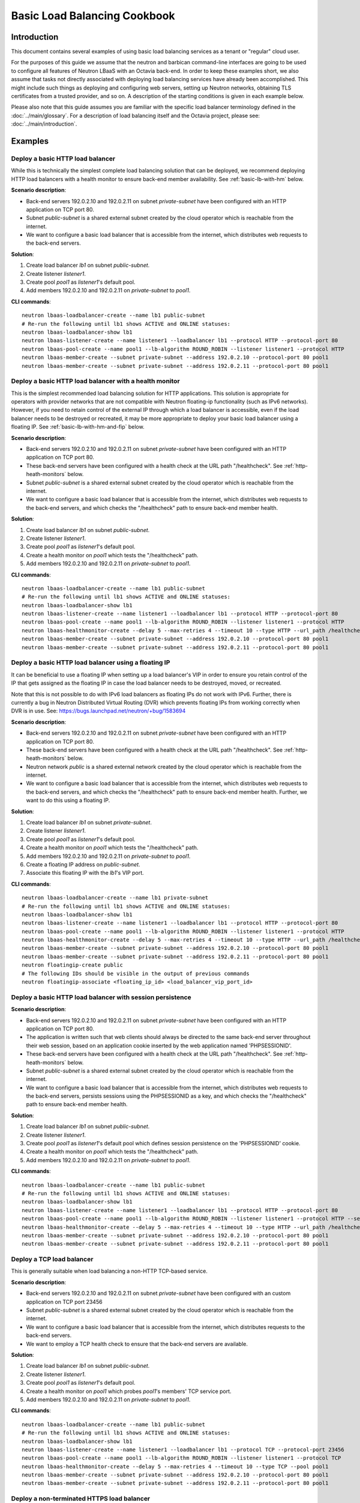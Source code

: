 ..
      Copyright (c) 2016 IBM

      Licensed under the Apache License, Version 2.0 (the "License"); you may
      not use this file except in compliance with the License. You may obtain
      a copy of the License at

          http://www.apache.org/licenses/LICENSE-2.0

      Unless required by applicable law or agreed to in writing, software
      distributed under the License is distributed on an "AS IS" BASIS, WITHOUT
      WARRANTIES OR CONDITIONS OF ANY KIND, either express or implied. See the
      License for the specific language governing permissions and limitations
      under the License.

=============================
Basic Load Balancing Cookbook
=============================

Introduction
============
This document contains several examples of using basic load balancing services
as a tenant or "regular" cloud user.

For the purposes of this guide we assume that the neutron and barbican
command-line interfaces are going to be used to configure all features of
Neutron LBaaS with an Octavia back-end. In order to keep these examples short,
we also assume that tasks not directly associated with deploying load balancing
services have already been accomplished. This might include such things as
deploying and configuring web servers, setting up Neutron networks, obtaining
TLS certificates from a trusted provider, and so on. A description of the
starting conditions is given in each example below.

Please also note that this guide assumes you are familiar with the specific
load balancer terminology defined in the :doc:`../main/glossary`. For a
description of load balancing itself and the Octavia project, please see:
:doc:`../main/introduction`.


Examples
========

Deploy a basic HTTP load balancer
---------------------------------
While this is technically the simplest complete load balancing solution that
can be deployed, we recommend deploying HTTP load balancers with a health
monitor to ensure back-end member availability. See :ref:`basic-lb-with-hm`
below.

**Scenario description**:

* Back-end servers 192.0.2.10 and 192.0.2.11 on subnet *private-subnet* have
  been configured with an HTTP application on TCP port 80.
* Subnet *public-subnet* is a shared external subnet created by the cloud
  operator which is reachable from the internet.
* We want to configure a basic load balancer that is accessible from the
  internet, which distributes web requests to the back-end servers.

**Solution**:

1. Create load balancer *lb1* on subnet *public-subnet*.
2. Create listener *listener1*.
3. Create pool *pool1* as *listener1*'s default pool.
4. Add members 192.0.2.10 and 192.0.2.11 on *private-subnet* to *pool1*.

**CLI commands**:

::

    neutron lbaas-loadbalancer-create --name lb1 public-subnet
    # Re-run the following until lb1 shows ACTIVE and ONLINE statuses:
    neutron lbaas-loadbalancer-show lb1
    neutron lbaas-listener-create --name listener1 --loadbalancer lb1 --protocol HTTP --protocol-port 80
    neutron lbaas-pool-create --name pool1 --lb-algorithm ROUND_ROBIN --listener listener1 --protocol HTTP
    neutron lbaas-member-create --subnet private-subnet --address 192.0.2.10 --protocol-port 80 pool1
    neutron lbaas-member-create --subnet private-subnet --address 192.0.2.11 --protocol-port 80 pool1


.. _basic-lb-with-hm:

Deploy a basic HTTP load balancer with a health monitor
-------------------------------------------------------
This is the simplest recommended load balancing solution for HTTP applications.
This solution is appropriate for operators with provider networks that are not
compatible with Neutron floating-ip functionality (such as IPv6 networks).
However, if you need to retain control of the external IP through which a load
balancer is accessible, even if the load balancer needs to be destroyed or
recreated, it may be more appropriate to deploy your basic load balancer using
a floating IP. See :ref:`basic-lb-with-hm-and-fip` below.

**Scenario description**:

* Back-end servers 192.0.2.10 and 192.0.2.11 on subnet *private-subnet* have
  been configured with an HTTP application on TCP port 80.
* These back-end servers have been configured with a health check at the URL
  path "/healthcheck". See :ref:`http-heath-monitors` below.
* Subnet *public-subnet* is a shared external subnet created by the cloud
  operator which is reachable from the internet.
* We want to configure a basic load balancer that is accessible from the
  internet, which distributes web requests to the back-end servers, and which
  checks the "/healthcheck" path to ensure back-end member health.

**Solution**:

1. Create load balancer *lb1* on subnet *public-subnet*.
2. Create listener *listener1*.
3. Create pool *pool1* as *listener1*'s default pool.
4. Create a health monitor on *pool1* which tests the "/healthcheck" path.
5. Add members 192.0.2.10 and 192.0.2.11 on *private-subnet* to *pool1*.

**CLI commands**:

::

    neutron lbaas-loadbalancer-create --name lb1 public-subnet
    # Re-run the following until lb1 shows ACTIVE and ONLINE statuses:
    neutron lbaas-loadbalancer-show lb1
    neutron lbaas-listener-create --name listener1 --loadbalancer lb1 --protocol HTTP --protocol-port 80
    neutron lbaas-pool-create --name pool1 --lb-algorithm ROUND_ROBIN --listener listener1 --protocol HTTP
    neutron lbaas-healthmonitor-create --delay 5 --max-retries 4 --timeout 10 --type HTTP --url_path /healthcheck --pool pool1
    neutron lbaas-member-create --subnet private-subnet --address 192.0.2.10 --protocol-port 80 pool1
    neutron lbaas-member-create --subnet private-subnet --address 192.0.2.11 --protocol-port 80 pool1


.. _basic-lb-with-hm-and-fip:

Deploy a basic HTTP load balancer using a floating IP
-----------------------------------------------------
It can be beneficial to use a floating IP when setting up a load balancer's VIP
in order to ensure you retain control of the IP that gets assigned as the
floating IP in case the load balancer needs to be destroyed, moved, or
recreated.

Note that this is not possible to do with IPv6 load balancers as floating IPs
do not work with IPv6. Further, there is currently a bug in Neutron Distributed
Virtual Routing (DVR) which prevents floating IPs from working correctly when
DVR is in use. See: https://bugs.launchpad.net/neutron/+bug/1583694

**Scenario description**:

* Back-end servers 192.0.2.10 and 192.0.2.11 on subnet *private-subnet* have
  been configured with an HTTP application on TCP port 80.
* These back-end servers have been configured with a health check at the URL
  path "/healthcheck". See :ref:`http-heath-monitors` below.
* Neutron network *public* is a shared external network created by the cloud
  operator which is reachable from the internet.
* We want to configure a basic load balancer that is accessible from the
  internet, which distributes web requests to the back-end servers, and which
  checks the "/healthcheck" path to ensure back-end member health. Further, we
  want to do this using a floating IP.

**Solution**:

1. Create load balancer *lb1* on subnet *private-subnet*.
2. Create listener *listener1*.
3. Create pool *pool1* as *listener1*'s default pool.
4. Create a health monitor on *pool1* which tests the "/healthcheck" path.
5. Add members 192.0.2.10 and 192.0.2.11 on *private-subnet* to *pool1*.
6. Create a floating IP address on *public-subnet*.
7. Associate this floating IP with the *lb1*'s VIP port.

**CLI commands**:

::

    neutron lbaas-loadbalancer-create --name lb1 private-subnet
    # Re-run the following until lb1 shows ACTIVE and ONLINE statuses:
    neutron lbaas-loadbalancer-show lb1
    neutron lbaas-listener-create --name listener1 --loadbalancer lb1 --protocol HTTP --protocol-port 80
    neutron lbaas-pool-create --name pool1 --lb-algorithm ROUND_ROBIN --listener listener1 --protocol HTTP
    neutron lbaas-healthmonitor-create --delay 5 --max-retries 4 --timeout 10 --type HTTP --url_path /healthcheck --pool pool1
    neutron lbaas-member-create --subnet private-subnet --address 192.0.2.10 --protocol-port 80 pool1
    neutron lbaas-member-create --subnet private-subnet --address 192.0.2.11 --protocol-port 80 pool1
    neutron floatingip-create public
    # The following IDs should be visible in the output of previous commands
    neutron floatingip-associate <floating_ip_id> <load_balancer_vip_port_id>


Deploy a basic HTTP load balancer with session persistence
----------------------------------------------------------
**Scenario description**:

* Back-end servers 192.0.2.10 and 192.0.2.11 on subnet *private-subnet* have
  been configured with an HTTP application on TCP port 80.
* The application is written such that web clients should always be directed to
  the same back-end server throughout their web session, based on an
  application cookie inserted by the web application named 'PHPSESSIONID'.
* These back-end servers have been configured with a health check at the URL
  path "/healthcheck". See :ref:`http-heath-monitors` below.
* Subnet *public-subnet* is a shared external subnet created by the cloud
  operator which is reachable from the internet.
* We want to configure a basic load balancer that is accessible from the
  internet, which distributes web requests to the back-end servers, persists
  sessions using the PHPSESSIONID as a key, and which checks the "/healthcheck"
  path to ensure back-end member health.

**Solution**:

1. Create load balancer *lb1* on subnet *public-subnet*.
2. Create listener *listener1*.
3. Create pool *pool1* as *listener1*'s default pool which defines session
   persistence on the 'PHPSESSIONID' cookie.
4. Create a health monitor on *pool1* which tests the "/healthcheck" path.
5. Add members 192.0.2.10 and 192.0.2.11 on *private-subnet* to *pool1*.

**CLI commands**:

::

    neutron lbaas-loadbalancer-create --name lb1 public-subnet
    # Re-run the following until lb1 shows ACTIVE and ONLINE statuses:
    neutron lbaas-loadbalancer-show lb1
    neutron lbaas-listener-create --name listener1 --loadbalancer lb1 --protocol HTTP --protocol-port 80
    neutron lbaas-pool-create --name pool1 --lb-algorithm ROUND_ROBIN --listener listener1 --protocol HTTP --session-persistence type=APP_COOKIE,cookie_name=PHPSESSIONID
    neutron lbaas-healthmonitor-create --delay 5 --max-retries 4 --timeout 10 --type HTTP --url_path /healthcheck --pool pool1
    neutron lbaas-member-create --subnet private-subnet --address 192.0.2.10 --protocol-port 80 pool1
    neutron lbaas-member-create --subnet private-subnet --address 192.0.2.11 --protocol-port 80 pool1


Deploy a TCP load balancer
--------------------------
This is generally suitable when load balancing a non-HTTP TCP-based service.

**Scenario description**:

* Back-end servers 192.0.2.10 and 192.0.2.11 on subnet *private-subnet* have
  been configured with an custom application on TCP port 23456
* Subnet *public-subnet* is a shared external subnet created by the cloud
  operator which is reachable from the internet.
* We want to configure a basic load balancer that is accessible from the
  internet, which distributes requests to the back-end servers.
* We want to employ a TCP health check to ensure that the back-end servers are
  available.

**Solution**:

1. Create load balancer *lb1* on subnet *public-subnet*.
2. Create listener *listener1*.
3. Create pool *pool1* as *listener1*'s default pool.
4. Create a health monitor on *pool1* which probes *pool1*'s members' TCP
   service port.
5. Add members 192.0.2.10 and 192.0.2.11 on *private-subnet* to *pool1*.

**CLI commands**:

::

    neutron lbaas-loadbalancer-create --name lb1 public-subnet
    # Re-run the following until lb1 shows ACTIVE and ONLINE statuses:
    neutron lbaas-loadbalancer-show lb1
    neutron lbaas-listener-create --name listener1 --loadbalancer lb1 --protocol TCP --protocol-port 23456
    neutron lbaas-pool-create --name pool1 --lb-algorithm ROUND_ROBIN --listener listener1 --protocol TCP
    neutron lbaas-healthmonitor-create --delay 5 --max-retries 4 --timeout 10 --type TCP --pool pool1
    neutron lbaas-member-create --subnet private-subnet --address 192.0.2.10 --protocol-port 80 pool1
    neutron lbaas-member-create --subnet private-subnet --address 192.0.2.11 --protocol-port 80 pool1


Deploy a non-terminated HTTPS load balancer
-------------------------------------------
A non-terminated HTTPS load balancer acts effectively like a generic TCP load
balancer: The load balancer will forward the raw TCP traffic from the web
client to the back-end servers without decrypting it. This means that the
back-end servers themselves must be configured to terminate the HTTPS
connection with the web clients, and in turn, the load balancer cannot insert
headers into the HTTP session indicating the client IP address. (That is, to
the back-end server, all web requests will appear to originate from the load
balancer.) Also, advanced load balancer features (like Layer 7 functionality)
cannot be used with non-terminated HTTPS.

**Scenario description**:

* Back-end servers 192.0.2.10 and 192.0.2.11 on subnet *private-subnet* have
  been configured with a TLS-encrypted web application on TCP port 443.
* Subnet *public-subnet* is a shared external subnet created by the cloud
  operator which is reachable from the internet.
* We want to configure a basic load balancer that is accessible from the
  internet, which distributes requests to the back-end servers.
* We want to employ a TCP health check to ensure that the back-end servers are
  available.

**Solution**:

1. Create load balancer *lb1* on subnet *public-subnet*.
2. Create listener *listener1*.
3. Create pool *pool1* as *listener1*'s default pool.
4. Create a health monitor on *pool1* which probes *pool1*'s members' TCP
   service port.
5. Add members 192.0.2.10 and 192.0.2.11 on *private-subnet* to *pool1*.

**CLI commands**:

::

    neutron lbaas-loadbalancer-create --name lb1 public-subnet
    # Re-run the following until lb1 shows ACTIVE and ONLINE statuses:
    neutron lbaas-loadbalancer-show lb1
    neutron lbaas-listener-create --name listener1 --loadbalancer lb1 --protocol HTTPS --protocol-port 443
    neutron lbaas-pool-create --name pool1 --lb-algorithm ROUND_ROBIN --listener listener1 --protocol HTTPS
    neutron lbaas-healthmonitor-create --delay 5 --max-retries 4 --timeout 10 --type TCP --pool pool1
    neutron lbaas-member-create --subnet private-subnet --address 192.0.2.10 --protocol-port 443 pool1
    neutron lbaas-member-create --subnet private-subnet --address 192.0.2.11 --protocol-port 443 pool1


.. _basic-tls-terminated-listener:

Deploy a TLS-terminated HTTPS load balancer
-------------------------------------------
With a TLS-terminated HTTPS load balancer, web clients communicate with the
load balancer over TLS protocols. The load balancer terminates the TLS session
and forwards the decrypted requests to the back-end servers. By terminating the
TLS session on the load balancer, we offload the CPU-intensive encryption work
to the load balancer, and enable the possibility of using advanced load
balancer features, like Layer 7 features and header manipulation.

**Scenario description**:

* Back-end servers 192.0.2.10 and 192.0.2.11 on subnet *private-subnet* have
  been configured with regular HTTP application on TCP port 80.
* These back-end servers have been configured with a health check at the URL
  path "/healthcheck". See :ref:`http-heath-monitors` below.
* Subnet *public-subnet* is a shared external subnet created by the cloud
  operator which is reachable from the internet.
* A TLS certificate, key, and intermediate certificate chain for
  www.example.com have been obtained from an external certificate authority.
  These now exist in the files server.crt, server.key, and ca-chain.p7b in the
  current directory. The key and certificate are PEM-encoded, and the
  intermediate certificate chain is PKCS7 PEM encoded. The key is not encrypted
  with a passphrase.
* The *admin* user on this cloud installation has keystone ID *admin_id*
* We want to configure a TLS-terminated HTTPS load balancer that is accessible
  from the internet using the key and certificate mentioned above, which
  distributes requests to the back-end servers over the non-encrypted HTTP
  protocol.

**Solution**:

1. Create barbican *secret* resources for the certificate, key, and
   intermediate certificate chain. We will call these *cert1*, *key1*, and
   *intermediates1* respectively.
2. Create a *secret container* resource combining all of the above. We will
   call this *tls_container1*.
3. Grant the *admin* user access to all the *secret* and *secret container*
   barbican resources above.
4. Create load balancer *lb1* on subnet *public-subnet*.
5. Create listener *listener1* as a TERMINATED_HTTPS listener referencing
   *tls_container1* as its default TLS container.
6. Create pool *pool1* as *listener1*'s default pool.
7. Add members 192.0.2.10 and 192.0.2.11 on *private-subnet* to *pool1*.

**CLI commands**:

::

    openstack secret store --name='cert1' --payload-content-type='text/plain' --payload="$(cat server.crt)"
    openstack secret store --name='key1' --payload-content-type='text/plain' --payload="$(cat server.key)"
    openstack secret store --name='intermediates1' --payload-content-type='text/plain' --payload="$(cat ca-chain.p7b)"
    openstack secret container create --name='tls_container1' --type='certificate' --secret="certificate=$(openstack secret list | awk '/ cert1 / {print $2}')" --secret="private_key=$(openstack secret list | awk '/ key1 / {print $2}')" --secret="intermediates=$(openstack secret list | awk '/ intermediates1 / {print $2}')"
    openstack acl user add -u admin_id $(openstack secret list | awk '/ cert1 / {print $2}')
    openstack acl user add -u admin_id $(openstack secret list | awk '/ key1 / {print $2}')
    openstack acl user add -u admin_id $(openstack secret list | awk '/ intermediates1 / {print $2}')
    openstack acl user add -u admin_id $(openstack secret list | awk '/ tls_container1 / {print $2}')
    neutron lbaas-loadbalancer-create --name lb1 public-subnet
    # Re-run the following until lb1 shows ACTIVE and ONLINE statuses:
    neutron lbaas-loadbalancer-show lb1
    neutron lbaas-listener-create --loadbalancer lb1 --protocol-port 443 --protocol TERMINATED_HTTPS --name listener1 --default-tls-container=$(openstack secret container list | awk '/ tls_container1 / {print $2}')
    neutron lbaas-pool-create --name pool1 --lb-algorithm ROUND_ROBIN --listener listener1 --protocol HTTP
    neutron lbaas-member-create --subnet private-subnet --address 192.0.2.10 --protocol-port 80 pool1
    neutron lbaas-member-create --subnet private-subnet --address 192.0.2.11 --protocol-port 80 pool1


Deploy a TLS-terminated HTTPS load balancer with SNI
----------------------------------------------------
This example is exactly like :ref:`basic-tls-terminated-listener`, except that
we have multiple TLS certificates that we would like to use on the same
listener using Server Name Indication (SNI) technology.

**Scenario description**:

* Back-end servers 192.0.2.10 and 192.0.2.11 on subnet *private-subnet* have
  been configured with regular HTTP application on TCP port 80.
* These back-end servers have been configured with a health check at the URL
  path "/healthcheck". See :ref:`http-heath-monitors` below.
* Subnet *public-subnet* is a shared external subnet created by the cloud
  operator which is reachable from the internet.
* TLS certificates, keys, and intermediate certificate chains for
  www.example.com and www2.example.com have been obtained from an external
  certificate authority. These now exist in the files server.crt, server.key,
  ca-chain.p7b, server2.crt, server2.key, and ca-chain2.p7b in the current
  directory. The keys and certificates are PEM-encoded, and the
  intermediate certificate chains are PKCS7 PEM encoded. The keys are not
  encrypted with a passphrase.
* The *admin* user on this cloud installation has keystone ID *admin_id*
* We want to configure a TLS-terminated HTTPS load balancer that is accessible
  from the internet using the keys and certificates mentioned above, which
  distributes requests to the back-end servers over the non-encrypted HTTP
  protocol.
* If a web client connects that is not SNI capable, we want the load balancer
  to respond with the certificate for www.example.com.

**Solution**:

1. Create barbican *secret* resources for the certificates, keys, and
   intermediate certificate chains. We will call these *cert1*, *key1*,
   *intermediates1*, *cert2*, *key2* and *intermediates2* respectively.
2. Create *secret container* resources combining the above appropriately. We
   will call these *tls_container1* and *tls_container2*.
3. Grant the *admin* user access to all the *secret* and *secret container*
   barbican resources above.
4. Create load balancer *lb1* on subnet *public-subnet*.
5. Create listener *listener1* as a TERMINATED_HTTPS listener referencing
   *tls_container1* as its default TLS container, and referencing both
   *tls_container1* and *tls_container2* using SNI.
6. Create pool *pool1* as *listener1*'s default pool.
7. Add members 192.0.2.10 and 192.0.2.11 on *private-subnet* to *pool1*.

**CLI commands**:

::

    openstack secret store --name='cert1' --payload-content-type='text/plain' --payload="$(cat server.crt)"
    openstack secret store --name='key1' --payload-content-type='text/plain' --payload="$(cat server.key)"
    openstack secret store --name='intermediates1' --payload-content-type='text/plain' --payload="$(cat ca-chain.p7b)"
    openstack secret container create --name='tls_container1' --type='certificate' --secret="certificate=$(openstack secret list | awk '/ cert1 / {print $2}')" --secret="private_key=$(openstack secret list | awk '/ key1 / {print $2}')" --secret="intermediates=$(openstack secret list | awk '/ intermediates1 / {print $2}')"
    openstack secret store --name='cert2' --payload-content-type='text/plain' --payload="$(cat server2.crt)"
    openstack secret store --name='key2' --payload-content-type='text/plain' --payload="$(cat server2.key)"
    openstack secret store --name='intermediates2' --payload-content-type='text/plain' --payload="$(cat ca-chain2.p7b)"
    openstack secret container create --name='tls_container2' --type='certificate' --secret="certificate=$(openstack secret list | awk '/ cert2 / {print $2}')" --secret="private_key=$(openstack secret list | awk '/ key2 / {print $2}')" --secret="intermediates=$(openstack secret list | awk '/ intermediates2 / {print $2}')"
    openstack acl user add -u admin_id $(openstack secret list | awk '/ cert1 / {print $2}')
    openstack acl user add -u admin_id $(openstack secret list | awk '/ key1 / {print $2}')
    openstack acl user add -u admin_id $(openstack secret list | awk '/ intermediates1 / {print $2}')
    openstack acl user add -u admin_id $(openstack secret list | awk '/ tls_container1 / {print $2}')
    openstack acl user add -u admin_id $(openstack secret list | awk '/ cert2 / {print $2}')
    openstack acl user add -u admin_id $(openstack secret list | awk '/ key2 / {print $2}')
    openstack acl user add -u admin_id $(openstack secret list | awk '/ intermediates2 / {print $2}')
    openstack acl user add -u admin_id $(openstack secret list | awk '/ tls_container2 / {print $2}')
    neutron lbaas-loadbalancer-create --name lb1 public-subnet
    # Re-run the following until lb1 shows ACTIVE and ONLINE statuses:
    neutron lbaas-loadbalancer-show lb1
    neutron lbaas-listener-create --loadbalancer lb1 --protocol-port 443 --protocol TERMINATED_HTTPS --name listener1 --default-tls-container=$(openstack secret container list | awk '/ tls_container1 / {print $2}') --sni-container_refs $(openstack secret container list | awk '/ tls_container1 / {print $2}') $(openstack secret container list | awk '/ tls_container2 / {print $2}')
    neutron lbaas-pool-create --name pool1 --lb-algorithm ROUND_ROBIN --listener listener1 --protocol HTTP
    neutron lbaas-member-create --subnet private-subnet --address 192.0.2.10 --protocol-port 80 pool1
    neutron lbaas-member-create --subnet private-subnet --address 192.0.2.11 --protocol-port 80 pool1


Deploy HTTP and TLS-terminated HTTPS load balancing on the same IP and backend
------------------------------------------------------------------------------
This example is exactly like :ref:`basic-tls-terminated-listener`, except that
we would like to have both an HTTP and TERMINATED_HTTPS listener that use the
same back-end pool (and therefore, probably respond with the exact same
content regardless of whether the web client uses the HTTP or HTTPS protocol
to connect).

Please note that if you wish all HTTP requests to be redirected to HTTPS (so
that requests are only served via HTTPS, and attempts to access content over
HTTP just get redirected to the HTTPS listener), then please see `the example
<l7-cookbook.html#redirect-http-to-https>`__ in the :doc:`l7-cookbook`.

**Scenario description**:

* Back-end servers 192.0.2.10 and 192.0.2.11 on subnet *private-subnet* have
  been configured with regular HTTP application on TCP port 80.
* These back-end servers have been configured with a health check at the URL
  path "/healthcheck". See :ref:`http-heath-monitors` below.
* Subnet *public-subnet* is a shared external subnet created by the cloud
  operator which is reachable from the internet.
* A TLS certificate, key, and intermediate certificate chain for
  www.example.com have been obtained from an external certificate authority.
  These now exist in the files server.crt, server.key, and ca-chain.p7b in the
  current directory. The key and certificate are PEM-encoded, and the
  intermediate certificate chain is PKCS7 PEM encoded. The key is not encrypted
  with a passphrase.
* The *admin* user on this cloud installation has keystone ID *admin_id*
* We want to configure a TLS-terminated HTTPS load balancer that is accessible
  from the internet using the key and certificate mentioned above, which
  distributes requests to the back-end servers over the non-encrypted HTTP
  protocol.
* We also want to configure a HTTP load balancer on the same IP address as
  the above which serves the exact same content (ie. forwards to the same
  back-end pool) as the TERMINATED_HTTPS listener.

**Solution**:

1. Create barbican *secret* resources for the certificate, key, and
   intermediate certificate chain. We will call these *cert1*, *key1*, and
   *intermediates1* respectively.
2. Create a *secret container* resource combining all of the above. We will
   call this *tls_container1*.
3. Grant the *admin* user access to all the *secret* and *secret container*
   barbican resources above.
4. Create load balancer *lb1* on subnet *public-subnet*.
5. Create listener *listener1* as a TERMINATED_HTTPS listener referencing
   *tls_container1* as its default TLS container.
6. Create pool *pool1* as *listener1*'s default pool.
7. Add members 192.0.2.10 and 192.0.2.11 on *private-subnet* to *pool1*.
8. Create listener *listener2* as an HTTP listener with *pool1* as its
   default pool.

**CLI commands**:

::

    openstack secret store --name='cert1' --payload-content-type='text/plain' --payload="$(cat server.crt)"
    openstack secret store --name='key1' --payload-content-type='text/plain' --payload="$(cat server.key)"
    openstack secret store --name='intermediates1' --payload-content-type='text/plain' --payload="$(cat ca-chain.p7b)"
    openstack secret container create --name='tls_container1' --type='certificate' --secret="certificate=$(openstack secret list | awk '/ cert1 / {print $2}')" --secret="private_key=$(openstack secret list | awk '/ key1 / {print $2}')" --secret="intermediates=$(openstack secret list | awk '/ intermediates1 / {print $2}')"
    openstack acl user add -u admin_id $(openstack secret list | awk '/ cert1 / {print $2}')
    openstack acl user add -u admin_id $(openstack secret list | awk '/ key1 / {print $2}')
    openstack acl user add -u admin_id $(openstack secret list | awk '/ intermediates1 / {print $2}')
    openstack acl user add -u admin_id $(openstack secret list | awk '/ tls_container1 / {print $2}')
    neutron lbaas-loadbalancer-create --name lb1 public-subnet
    # Re-run the following until lb1 shows ACTIVE and ONLINE statuses:
    neutron lbaas-loadbalancer-show lb1
    neutron lbaas-listener-create --loadbalancer lb1 --protocol-port 443 --protocol TERMINATED_HTTPS --name listener1 --default-tls-container=$(openstack secret container list | awk '/ tls_container1 / {print $2}')
    neutron lbaas-pool-create --name pool1 --lb-algorithm ROUND_ROBIN --listener listener1 --protocol HTTP
    neutron lbaas-member-create --subnet private-subnet --address 192.0.2.10 --protocol-port 80 pool1
    neutron lbaas-member-create --subnet private-subnet --address 192.0.2.11 --protocol-port 80 pool1
    neutron lbaas-listener-create --name listener2 --loadbalancer lb1 --protocol HTTP --protocol-port 80 --default-pool pool1


.. _heath-monitor-best-practices:

Heath Monitor Best Pratices
===========================
While it is possible to set up a listener without a health monitor, if a
back-end pool member goes down, Octavia will not remove the failed server from
the pool until a considerable time has passed. This can lead to service
disruption for web clients. Because of this, we recommend always configuring
production load balancers to use a health monitor.

The health monitor itself is a process that does periodic health checks on each
back-end server to pre-emptively detect failed servers and temporarily pull
them out of the pool. Since effective health monitors depend as much on
back-end application server configuration as proper load balancer
configuration, some additional discussion of best practices is warranted here.

See also: :doc:`../api/octaviaapi`


Heath monitor options
---------------------
All of the health monitors Octavia supports have the following configurable
options:

* ``delay``: Number of seconds to wait between health checks.
* ``timeout``: Number of seconds to wait for any given health check to
  complete. ``timeout`` should always be smaller than ``delay``.
* ``max-retries``: Number of subsequent health checks a given back-end
  server must fail before it is considered *down*, or that a failed back-end
  server must pass to be considered *up* again.


.. _http-heath-monitors:

HTTP health monitors
--------------------
In general, the application-side component of HTTP health checks are a part of
the web application being load balanced. By default, Octavia will probe the "/"
path on the application server. However, in many applications this is not
appropriate because the "/" path ends up being a cached page, or causes the
application server to do more work than is necessary for a basic health check.

In addition to the above options, HTTP health monitors also have the following
options:

* ``url_path``: Path part of the URL that should be retrieved from the back-end
  server. By default this is "/".
* ``http_method``: HTTP method that should be used to retrieve the
  ``url_path``. By default this is "GET".
* ``expected_codes``: List of HTTP status codes that indicate an OK health
  check. By default this is just "200".

Please keep the following best practices in mind when writing the code that
generates the health check in your web application:

* The health monitor ``url_path`` should not require authentication to load.
* By default the health monitor ``url_path`` should return a HTTP 200 OK status
  code to indicate a healthy server unless you specify alternate
  ``expected_codes``.
* The health check should do enough internal checks to ensure the application
  is healthy and no more. This may mean ensuring database or other external
  storage connections are up and running, server load is acceptable, the site
  is not in maintenance mode, and other tests specific to your application.
* The page generated by the health check should be very light weight:

  * It should return in a sub-second interval.
  * It should not induce significant load on the application server.

* The page generated by the health check should never be cached, though the
  code running the health check may reference cached data. For example, you may
  find it useful to run a more extensive health check via cron and store the
  results of this to disk. The code generating the page at the health monitor
  ``url_path`` would incorporate the results of this cron job in the tests it
  performs.
* Since Octavia only cares about the HTTP status code returned, and since
  health checks are run so frequently, it may make sense to use the "HEAD" or
  "OPTIONS" HTTP methods to cut down on unnecessary processing of a whole page.


Other heath monitors
--------------------
Other health monitor types include ``PING``, ``TCP`` and ``HTTPS``.

``PING`` health monitors send periodic ICMP PING requests to the back-end
servers. Obviously, your back-end servers must be configured to allow PINGs in
order for these health checks to pass.

``TCP`` health monitors open a TCP connection to the back-end server's protocol
port. Your custom TCP application should be written to respond OK to the load
balancer connecting, opening a TCP connection, and closing it again after the
TCP handshake without sending any data.

``HTTPS`` health monitors operate exactly like HTTP health monitors, except
that they also ensure the back-end server responds to SSLv3 client hello
messages.


Further reading
===============
For examples of using Layer 7 features for more advanced load balancing, please
see: :doc:`l7-cookbook`
